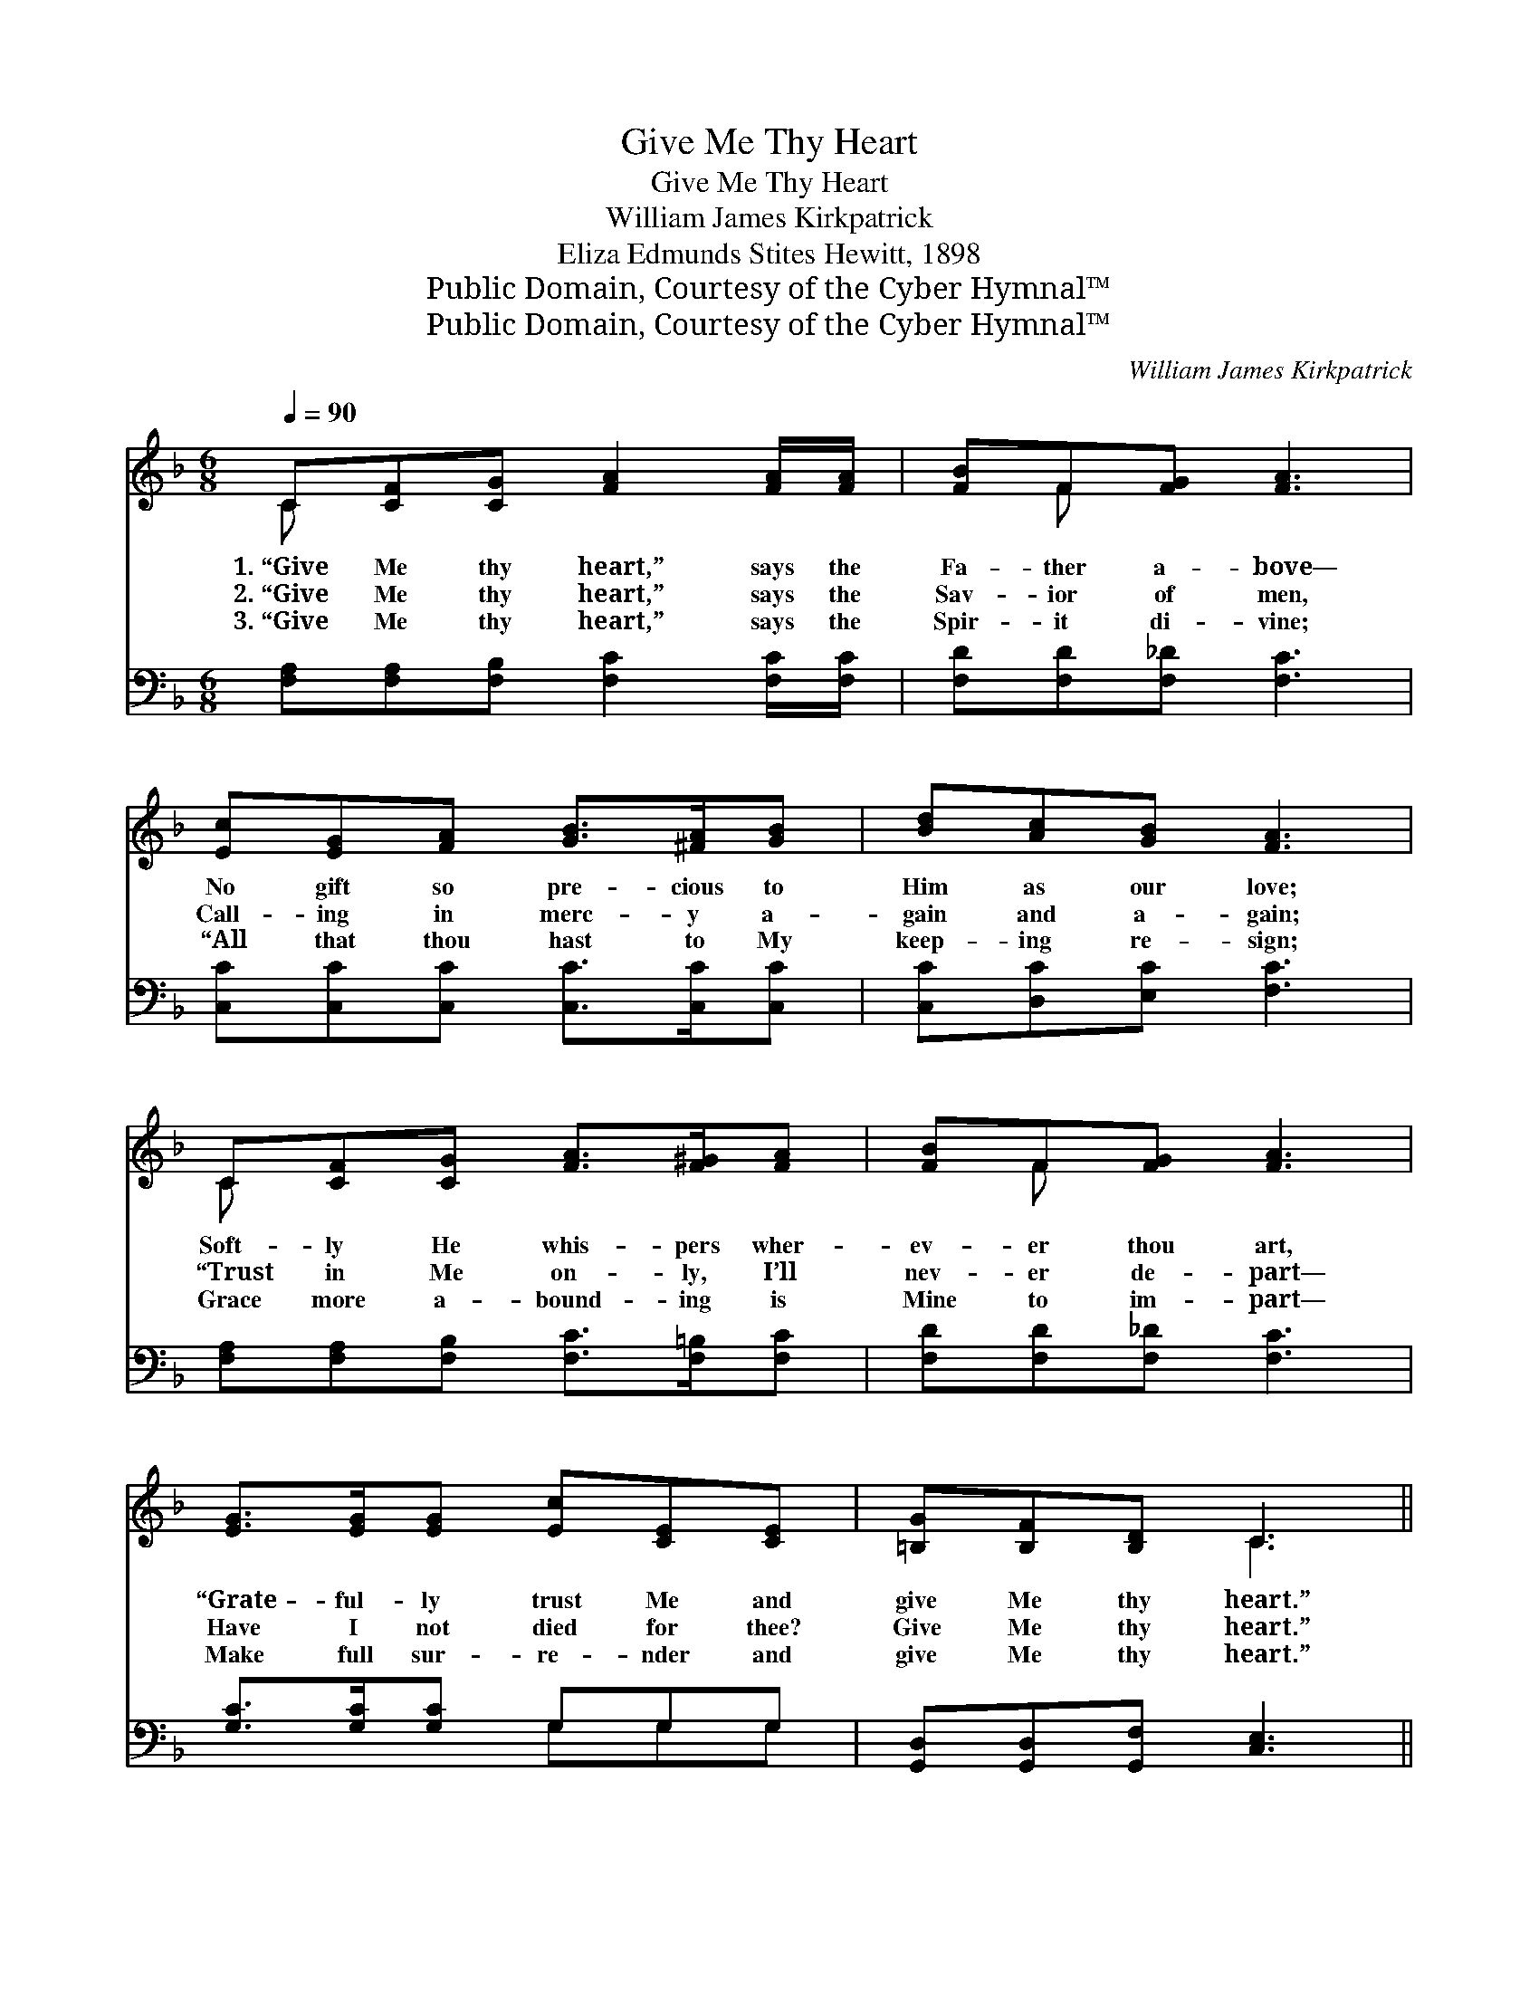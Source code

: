 X:1
T:Give Me Thy Heart
T:Give Me Thy Heart
T:William James Kirkpatrick
T:Eliza Edmunds Stites Hewitt, 1898
T:Public Domain, Courtesy of the Cyber Hymnal™
T:Public Domain, Courtesy of the Cyber Hymnal™
C:William James Kirkpatrick
Z:Public Domain,
Z:Courtesy of the Cyber Hymnal™
%%score ( 1 2 ) ( 3 4 )
L:1/8
Q:1/4=90
M:6/8
K:F
V:1 treble 
V:2 treble 
V:3 bass 
V:4 bass 
V:1
 C[CF][CG] [FA]2 [FA]/[FA]/ | [FB]F[FG] [FA]3 | [Ec][EG][FA] [GB]>[^FA][GB] | [Bd][Ac][GB] [FA]3 | %4
w: 1.~“Give Me thy heart,” says the|Fa- ther a- bove—|No gift so pre- cious to|Him as our love;|
w: 2.~“Give Me thy heart,” says the|Sav- ior of men,|Call- ing in merc- y a-|gain and a- gain;|
w: 3.~“Give Me thy heart,” says the|Spir- it di- vine;|“All that thou hast to My|keep- ing re- sign;|
 C[CF][CG] [FA]>[F^G][FA] | [FB]F[FG] [FA]3 | [EG]>[EG][EG] [Ec][CE][CE] | [=B,G][B,F][B,D] C3 || %8
w: Soft- ly He whis- pers wher-|ev- er thou art,|“Grate- ful- ly trust Me and|give Me thy heart.”|
w: “Trust in Me on- ly, I’ll|nev- er de- part—|Have I not died for thee?|Give Me thy heart.”|
w: Grace more a- bound- ing is|Mine to im- part—|Make full sur- re- nder and|give Me thy heart.”|
"^Refrain" [FA][Fc]>[FA] [Fc]3 | [CF][FA]>[CF] [FA]3 | [Fd]>[Fd][Fd] [Fc][EA][DF] | %11
w: |||
w: |||
w: |||
 [DF][DE][DF] [EG]3 | C[CF][CG] [FA]>[F^G][FA] | [FB]F[FG] [FA]3 | [FB][Fc][Fd] [Fc]>[FA]F | %15
w: ||||
w: ||||
w: ||||
 [FA][EA][EG] F6 |] %16
w: |
w: |
w: |
V:2
 C x5 | x F x4 | x6 | x6 | C x5 | x F x4 | x6 | x3 C3 || x6 | x6 | x6 | x6 | C x5 | x F x4 | x5 F | %15
 x3 F6 |] %16
V:3
 [F,A,][F,A,][F,B,] [F,C]2 [F,C]/[F,C]/ | [F,D][F,D][F,_D] [F,C]3 | %2
w: ~ ~ ~ ~ ~ ~|~ ~ ~ ~|
 [C,C][C,C][C,C] [C,C]>[C,C][C,C] | [C,C][D,C][E,C] [F,C]3 | %4
w: ~ ~ ~ ~ ~ ~|~ ~ ~ ~|
 [F,A,][F,A,][F,B,] [F,C]>[F,=B,][F,C] | [F,D][F,D][F,_D] [F,C]3 | [G,C]>[G,C][G,C] G,G,G, | %7
w: ~ ~ ~ ~ ~ ~|~ ~ ~ ~|~ ~ ~ ~ ~ ~|
 [G,,D,][G,,D,][G,,F,] [C,E,]3 || [F,C][F,A,]>[F,C] [F,A,]3 | [F,A,][F,C]>[F,A,] [F,C]3 | %10
w: ~ ~ ~ ~|“Give Me thy heart,|give Me thy heart”—|
 [B,,B,]>[B,,B,][B,,B,] [F,A,][C,A,][D,A,] | [G,,=B,][G,,B,][G,,B,] [C,_B,]3 | %12
w: Hear the soft whis- per, wher-|ev- er thou art;|
 [F,A,][F,A,][F,B,] [F,C]>[F,=B,][F,C] | [F,D][F,D][F,_D] [F,C]3 | %14
w: From this dark world He would|draw thee a- part,|
 [D,B,][C,A,][B,,B,] [C,A,]>[C,C][D,=B,] | [C,C][C,C][C,B,] [F,A,]6 |] %16
w: Speak- ing so ten- der- ly,|“Give Me thy heart.”|
V:4
 x6 | x6 | x6 | x6 | x6 | x6 | x3 G,G,G, | x6 || x6 | x6 | x6 | x6 | x6 | x6 | x6 | x9 |] %16

